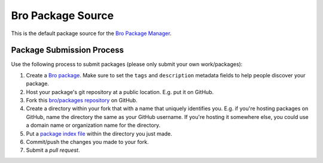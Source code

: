 .. _bro/packages repository: https://github.com/bro/packages
.. _Bro Package Manager: https://github.com/bro/package-manager
.. _Bro package: http://bro-package-manager.readthedocs.io/en/stable/package.html
.. _package index file: http://bro-package-manager.readthedocs.io/en/stable/source.html#package-index-files

Bro Package Source
==================

This is the default package source for the `Bro Package Manager`_.

Package Submission Process
--------------------------

Use the following process to submit packages (please only submit your
own work/packages):

#. Create a `Bro package`_.  Make sure to set the ``tags``
   and ``description`` metadata fields to help people discover
   your package.
#. Host your package's git repository at a public location.
   E.g. put it on GitHub.
#. Fork this `bro/packages repository`_ on GitHub.
#. Create a directory within your fork that with a name that uniquely
   identifies you.  E.g. if you're hosting packages on GitHub, name
   the directory the same as your GitHub username.  If you're hosting
   it somewhere else, you could use a domain name or organization name
   for the directory.
#. Put a `package index file`_ within the directory you just made.
#. Commit/push the changes you made to your fork.
#. Submit a *pull request*.
